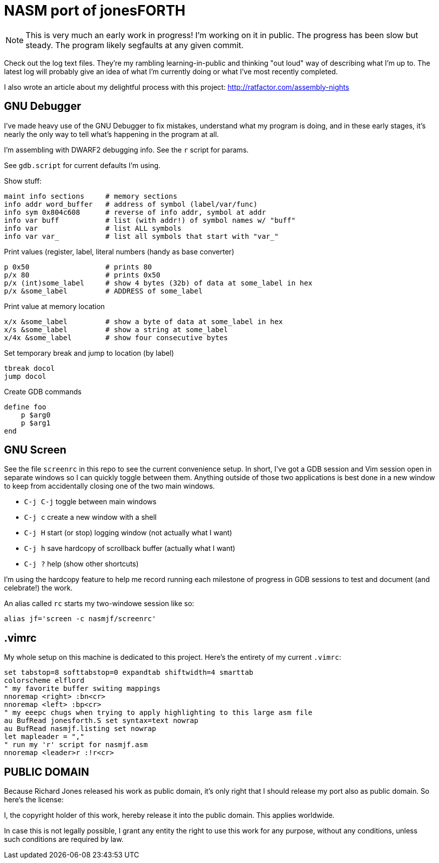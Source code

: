 = NASM port of jonesFORTH

NOTE: This is very much an early work in progress! I'm working on it in public.
The progress has been slow but steady. The program likely segfaults at any given
commit.

Check out the log text files. They're my rambling learning-in-public and
thinking "out loud" way of describing what I'm up to. The latest log will probably
give an idea of what I'm currently doing or what I've most recently completed.

I also wrote an article about my delightful process with this project:
http://ratfactor.com/assembly-nights

== GNU Debugger

I've made heavy use of the GNU Debugger to fix mistakes, understand what
my program is doing, and in these early stages, it's nearly the only way
to tell what's happening in the program at all.

I'm assembling with DWARF2 debugging info. See the `r` script for params.

See `gdb.script` for current defaults I'm using.

Show stuff:

    maint info sections     # memory sections
    info addr word_buffer   # address of symbol (label/var/func)
    info sym 0x804c608      # reverse of info addr, symbol at addr
    info var buff           # list (with addr!) of symbol names w/ "buff"
    info var                # list ALL symbols
    info var var_           # list all symbols that start with "var_"

Print values (register,  label, literal numbers (handy as base converter)

    p 0x50                  # prints 80
    p/x 80                  # prints 0x50
    p/x (int)some_label     # show 4 bytes (32b) of data at some_label in hex
    p/x &some_label         # ADDRESS of some_label

Print value at memory location

    x/x &some_label         # show a byte of data at some_label in hex
    x/s &some_label         # show a string at some_label
    x/4x &some_label        # show four consecutive bytes

Set temporary break and jump to location (by label)

    tbreak docol
    jump docol

Create GDB commands

    define foo
        p $arg0
        p $arg1
    end

== GNU Screen

See the file `screenrc` in this repo to see the current convenience setup.
In short, I've got a GDB session and Vim session open in separate windows
so I can quickly toggle between them. Anything outside of those two
applications is best done in a new window to keep from accidentally closing
one of the two main windows.

* `C-j C-j` toggle between main windows
* `C-j c` create a new window with a shell
* `C-j H` start (or stop) logging window (not actually what I want)
* `C-j h` save hardcopy of scrollback buffer (actually what I want)
* `C-j ?` help (show other shortcuts)

I'm using the hardcopy feature to help me record running each milestone of
progress in GDB sessions to test and document (and celebrate!) the work.

An alias called `rc` starts my two-windowe session like so:

----
alias jf='screen -c nasmjf/screenrc'
----

== .vimrc

My whole setup on this machine is dedicated to this project.
Here's the entirety of my current `.vimrc`:

----
set tabstop=8 softtabstop=0 expandtab shiftwidth=4 smarttab
colorscheme elflord
" my favorite buffer switing mappings
nnoremap <right> :bn<cr>
nnoremap <left> :bp<cr>
" my eeepc chugs when trying to apply highlighting to this large asm file
au BufRead jonesforth.S set syntax=text nowrap
au BufRead nasmjf.listing set nowrap
let mapleader = ","
" run my 'r' script for nasmjf.asm
nnoremap <leader>r :!r<cr>
----

== PUBLIC DOMAIN

Because Richard Jones released his work as public domain, it's only right
that I should release my port also as public domain. So here's the license:

I, the copyright holder of this work, hereby release it into the public domain.
This applies worldwide.

In case this is not legally possible, I grant any entity the right to use this
work for any purpose, without any conditions, unless such conditions are
required by law.
